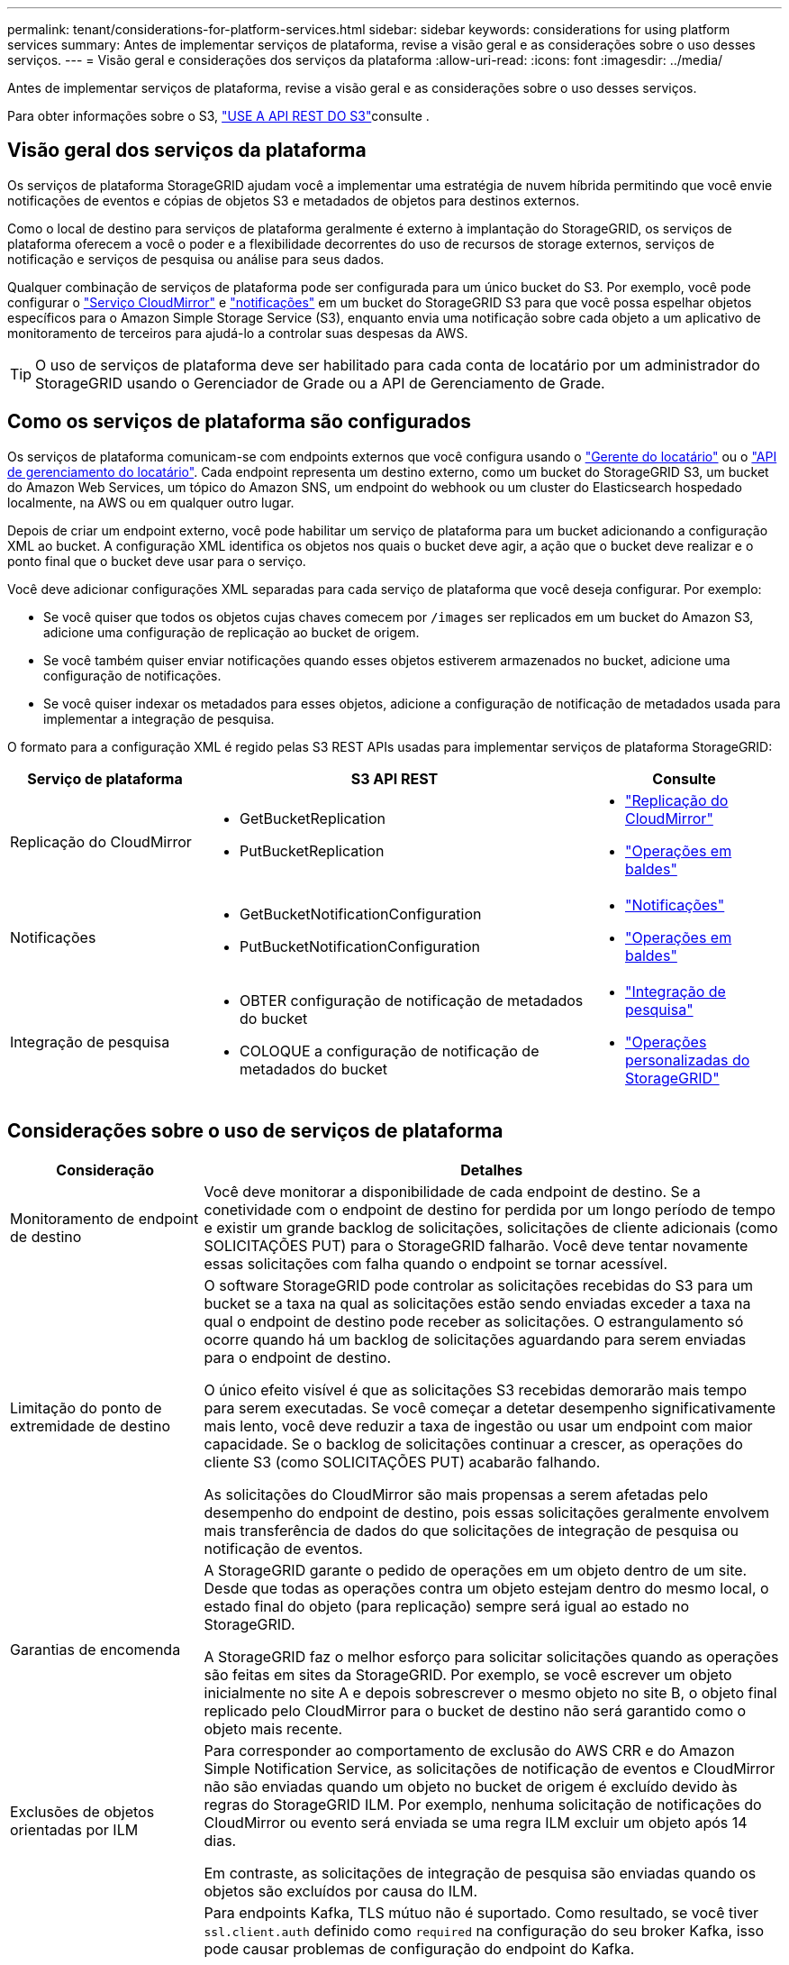 ---
permalink: tenant/considerations-for-platform-services.html 
sidebar: sidebar 
keywords: considerations for using platform services 
summary: Antes de implementar serviços de plataforma, revise a visão geral e as considerações sobre o uso desses serviços. 
---
= Visão geral e considerações dos serviços da plataforma
:allow-uri-read: 
:icons: font
:imagesdir: ../media/


[role="lead"]
Antes de implementar serviços de plataforma, revise a visão geral e as considerações sobre o uso desses serviços.

Para obter informações sobre o S3, link:../s3/index.html["USE A API REST DO S3"]consulte .



== Visão geral dos serviços da plataforma

Os serviços de plataforma StorageGRID ajudam você a implementar uma estratégia de nuvem híbrida permitindo que você envie notificações de eventos e cópias de objetos S3 e metadados de objetos para destinos externos.

Como o local de destino para serviços de plataforma geralmente é externo à implantação do StorageGRID, os serviços de plataforma oferecem a você o poder e a flexibilidade decorrentes do uso de recursos de storage externos, serviços de notificação e serviços de pesquisa ou análise para seus dados.

Qualquer combinação de serviços de plataforma pode ser configurada para um único bucket do S3. Por exemplo, você pode configurar o link:../tenant/understanding-cloudmirror-replication-service.html["Serviço CloudMirror"] e link:../tenant/understanding-notifications-for-buckets.html["notificações"] em um bucket do StorageGRID S3 para que você possa espelhar objetos específicos para o Amazon Simple Storage Service (S3), enquanto envia uma notificação sobre cada objeto a um aplicativo de monitoramento de terceiros para ajudá-lo a controlar suas despesas da AWS.


TIP: O uso de serviços de plataforma deve ser habilitado para cada conta de locatário por um administrador do StorageGRID usando o Gerenciador de Grade ou a API de Gerenciamento de Grade.



== Como os serviços de plataforma são configurados

Os serviços de plataforma comunicam-se com endpoints externos que você configura usando o link:configuring-platform-services-endpoints.html["Gerente do locatário"] ou o link:understanding-tenant-management-api.html["API de gerenciamento do locatário"]. Cada endpoint representa um destino externo, como um bucket do StorageGRID S3, um bucket do Amazon Web Services, um tópico do Amazon SNS, um endpoint do webhook ou um cluster do Elasticsearch hospedado localmente, na AWS ou em qualquer outro lugar.

Depois de criar um endpoint externo, você pode habilitar um serviço de plataforma para um bucket adicionando a configuração XML ao bucket. A configuração XML identifica os objetos nos quais o bucket deve agir, a ação que o bucket deve realizar e o ponto final que o bucket deve usar para o serviço.

Você deve adicionar configurações XML separadas para cada serviço de plataforma que você deseja configurar. Por exemplo:

* Se você quiser que todos os objetos cujas chaves comecem por `/images` ser replicados em um bucket do Amazon S3, adicione uma configuração de replicação ao bucket de origem.
* Se você também quiser enviar notificações quando esses objetos estiverem armazenados no bucket, adicione uma configuração de notificações.
* Se você quiser indexar os metadados para esses objetos, adicione a configuração de notificação de metadados usada para implementar a integração de pesquisa.


O formato para a configuração XML é regido pelas S3 REST APIs usadas para implementar serviços de plataforma StorageGRID:

[cols="1a,2a,1a"]
|===
| Serviço de plataforma | S3 API REST | Consulte 


 a| 
Replicação do CloudMirror
 a| 
* GetBucketReplication
* PutBucketReplication

 a| 
* link:configuring-cloudmirror-replication.html["Replicação do CloudMirror"]
* link:../s3/operations-on-buckets.html["Operações em baldes"]




 a| 
Notificações
 a| 
* GetBucketNotificationConfiguration
* PutBucketNotificationConfiguration

 a| 
* link:configuring-event-notifications.html["Notificações"]
* link:../s3/operations-on-buckets.html["Operações em baldes"]




 a| 
Integração de pesquisa
 a| 
* OBTER configuração de notificação de metadados do bucket
* COLOQUE a configuração de notificação de metadados do bucket

 a| 
* link:configuring-search-integration-service.html["Integração de pesquisa"]
* link:../s3/custom-operations-on-buckets.html["Operações personalizadas do StorageGRID"]


|===


== Considerações sobre o uso de serviços de plataforma

[cols="1a,3a"]
|===
| Consideração | Detalhes 


 a| 
Monitoramento de endpoint de destino
 a| 
Você deve monitorar a disponibilidade de cada endpoint de destino. Se a conetividade com o endpoint de destino for perdida por um longo período de tempo e existir um grande backlog de solicitações, solicitações de cliente adicionais (como SOLICITAÇÕES PUT) para o StorageGRID falharão. Você deve tentar novamente essas solicitações com falha quando o endpoint se tornar acessível.



 a| 
Limitação do ponto de extremidade de destino
 a| 
O software StorageGRID pode controlar as solicitações recebidas do S3 para um bucket se a taxa na qual as solicitações estão sendo enviadas exceder a taxa na qual o endpoint de destino pode receber as solicitações. O estrangulamento só ocorre quando há um backlog de solicitações aguardando para serem enviadas para o endpoint de destino.

O único efeito visível é que as solicitações S3 recebidas demorarão mais tempo para serem executadas. Se você começar a detetar desempenho significativamente mais lento, você deve reduzir a taxa de ingestão ou usar um endpoint com maior capacidade. Se o backlog de solicitações continuar a crescer, as operações do cliente S3 (como SOLICITAÇÕES PUT) acabarão falhando.

As solicitações do CloudMirror são mais propensas a serem afetadas pelo desempenho do endpoint de destino, pois essas solicitações geralmente envolvem mais transferência de dados do que solicitações de integração de pesquisa ou notificação de eventos.



 a| 
Garantias de encomenda
 a| 
A StorageGRID garante o pedido de operações em um objeto dentro de um site. Desde que todas as operações contra um objeto estejam dentro do mesmo local, o estado final do objeto (para replicação) sempre será igual ao estado no StorageGRID.

A StorageGRID faz o melhor esforço para solicitar solicitações quando as operações são feitas em sites da StorageGRID. Por exemplo, se você escrever um objeto inicialmente no site A e depois sobrescrever o mesmo objeto no site B, o objeto final replicado pelo CloudMirror para o bucket de destino não será garantido como o objeto mais recente.



 a| 
Exclusões de objetos orientadas por ILM
 a| 
Para corresponder ao comportamento de exclusão do AWS CRR e do Amazon Simple Notification Service, as solicitações de notificação de eventos e CloudMirror não são enviadas quando um objeto no bucket de origem é excluído devido às regras do StorageGRID ILM. Por exemplo, nenhuma solicitação de notificações do CloudMirror ou evento será enviada se uma regra ILM excluir um objeto após 14 dias.

Em contraste, as solicitações de integração de pesquisa são enviadas quando os objetos são excluídos por causa do ILM.



 a| 
Usando endpoints Kafka
 a| 
Para endpoints Kafka, TLS mútuo não é suportado. Como resultado, se você tiver `ssl.client.auth` definido como `required` na configuração do seu broker Kafka, isso pode causar problemas de configuração do endpoint do Kafka.

A autenticação dos endpoints do Kafka usa os seguintes tipos de autenticação. Esses tipos são diferentes daqueles usados para autenticação de outros endpoints, como o Amazon SNS, e exigem credenciais de nome de usuário e senha.

* SASL/PLANÍCIE
* SASL/SCRAM-SHA-256
* SASL/SCRAM-SHA-512


*Observação:* as configurações de proxy de armazenamento configuradas não se aplicam aos pontos de extremidade dos serviços da plataforma Kafka.

|===


== Considerações para usar o serviço de replicação do CloudMirror

[cols="1a,3a"]
|===
| Consideração | Detalhes 


 a| 
Estado da replicação
 a| 
O StorageGRID não suporta o `x-amz-replication-status` colhedor.



 a| 
Tamanho do objeto
 a| 
O tamanho máximo para objetos que podem ser replicados para um bucket de destino pelo serviço de replicação do CloudMirror é 5 TIB, o que é o mesmo que o tamanho máximo de objeto _suportado_.

*Nota*: O tamanho máximo _recomendado_ para uma única operação PutObject é de 5 GiB (5.368.709.120 bytes). Se você tiver objetos maiores que 5 GiB, use o upload multipart.



 a| 
Controle de versão do bucket e IDs de versão
 a| 
Se o bucket S3 de origem no StorageGRID tiver o controle de versão ativado, você também deverá habilitar o controle de versão para o bucket de destino.

Ao usar o controle de versão, observe que o pedido de versões de objetos no intervalo de destino é o melhor esforço e não é garantido pelo serviço CloudMirror, devido às limitações no protocolo S3.

*Nota*: Os IDs de versão para o bucket de origem no StorageGRID não estão relacionados com os IDs de versão para o bucket de destino.



 a| 
Marcação para versões de objetos
 a| 
O serviço CloudMirror não replica nenhuma solicitação PutObjectTagging ou DeleteObjectTagging que forneça uma ID de versão, devido a limitações no protocolo S3. Como os IDs de versão para a origem e destino não estão relacionados, não há como garantir que uma atualização de tag para uma ID de versão específica seja replicada.

Em contraste, o serviço CloudMirror replica solicitações PutObjectTagging ou solicitações DeleteObjectTagging que não especificam um ID de versão. Essas solicitações atualizam as tags para a chave mais recente (ou a versão mais recente se o bucket for versionado). Inests normais com tags (não marcando atualizações) também são replicados.



 a| 
Carregamentos e valores multiparte `ETag`
 a| 
Ao espelhar objetos que foram carregados usando um upload multipart, o serviço CloudMirror não preserva as peças. Como resultado, o `ETag` valor para o objeto espelhado será diferente do valor do objeto `ETag` original.



 a| 
Objetos criptografados com SSE-C (criptografia do lado do servidor com chaves fornecidas pelo cliente)
 a| 
O serviço CloudMirror não suporta objetos que são criptografados com SSE-C. se você tentar ingerir um objeto no bucket de origem para replicação do CloudMirror e a solicitação incluir os cabeçalhos de solicitação SSE-C, a operação falhará.



 a| 
Balde com bloqueio de objetos S3 ativado
 a| 
A replicação não é suportada para buckets de origem ou destino com o bloqueio de objetos S3 ativado.

|===
